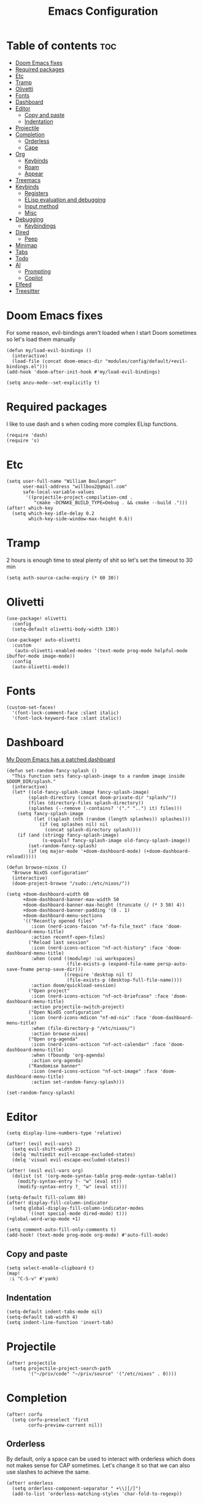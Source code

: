 #+TITLE: Emacs Configuration
#+DESCRIPTION: Literate emacs configuration
#+STARTUP: showeverything
#+PROPERTY: header-args:elisp :tangle yes

* Table of contents :toc:
- [[#doom-emacs-fixes][Doom Emacs fixes]]
- [[#required-packages][Required packages]]
- [[#etc][Etc]]
- [[#tramp][Tramp]]
- [[#olivetti][Olivetti]]
- [[#fonts][Fonts]]
- [[#dashboard][Dashboard]]
- [[#editor][Editor]]
  - [[#copy-and-paste][Copy and paste]]
  - [[#indentation][Indentation]]
- [[#projectile][Projectile]]
- [[#completion][Completion]]
  - [[#orderless][Orderless]]
  - [[#cape][Cape]]
- [[#org][Org]]
  - [[#keybinds][Keybinds]]
  - [[#roam][Roam]]
  - [[#appear][Appear]]
- [[#treemacs][Treemacs]]
- [[#keybinds-1][Keybinds]]
  - [[#registers][Registers]]
  - [[#elisp-evaluation-and-debugging][ELisp evaluation and debugging]]
  - [[#input-method][Input method]]
  - [[#misc][Misc]]
- [[#debugging][Debugging]]
  - [[#keybindings][Keybindings]]
- [[#dired][Dired]]
  - [[#peep][Peep]]
- [[#minimap][Minimap]]
- [[#tabs][Tabs]]
- [[#todo][Todo]]
- [[#ai][AI]]
  - [[#prompting][Prompting]]
  - [[#copilot][Copilot]]
- [[#elfeed][Elfeed]]
- [[#treesitter][Treesitter]]

* Doom Emacs fixes
For some reason, evil-bindings aren't loaded when I start Doom sometimes so let's load them manually
#+begin_src elisp
(defun my/load-evil-bindings ()
  (interactive)
  (load-file (concat doom-emacs-dir "modules/config/default/+evil-bindings.el")))
(add-hook 'doom-after-init-hook #'my/load-evil-bindings)

(setq anzu-mode--set-explicitly t)
#+end_src

* Required packages
I like to use dash and s when coding more complex ELisp functions.
#+begin_src elisp
(require 'dash)
(require 's)
#+end_src

* Etc
#+begin_src elisp
(setq user-full-name "William Boulanger"
      user-mail-address "willbou2@gmail.com"
      safe-local-variable-values
       '((projectile-project-compilation-cmd .
          "cmake -DCMAKE_BUILD_TYPE=Debug . && cmake --build .")))
(after! which-key
  (setq which-key-idle-delay 0.2
        which-key-side-window-max-height 0.6))
#+end_src

* Tramp
2 hours is enough time to steal plenty of shit so let's set the timeout to 30 min
#+begin_src elisp
(setq auth-source-cache-expiry (* 60 30))
#+end_src

* Olivetti
#+begin_src elisp
(use-package! olivetti
  :config
  (setq-default olivetti-body-width 130))

(use-package! auto-olivetti
  :custom
   (auto-olivetti-enabled-modes '(text-mode prog-mode helpful-mode ibuffer-mode image-mode))
  :config
  (auto-olivetti-mode))
#+end_src

* Fonts
#+begin_src elisp
(custom-set-faces!
  '(font-lock-comment-face :slant italic)
  '(font-lock-keyword-face :slant italic))
#+end_src

* Dashboard
_My Doom Emacs has a patched dashboard_
#+begin_src elisp
(defun set-random-fancy-splash ()
  "This function sets fancy-splash-image to a random image inside $DOOM_DIR/splash."
  (interactive)
  (let* ((old-fancy-splash-image fancy-splash-image)
        (splash-directory (concat doom-private-dir "splash/"))
        (files (directory-files splash-directory))
        (splashes (--remove (-contains? '("." "..") it) files)))
    (setq fancy-splash-image
          (let ((splash (nth (random (length splashes)) splashes)))
            (if (eq splashes nil) nil
              (concat splash-directory splash))))
    (if (and (stringp fancy-splash-image)
             (s-equals? fancy-splash-image old-fancy-splash-image))
        (set-random-fancy-splash)
        (if (eq major-mode '+doom-dashboard-mode) (+doom-dashboard-reload)))))

(defun browse-nixos ()
  "Browse NixOS configuration"
  (interactive)
  (doom-project-browse "/sudo::/etc/nixos/"))

(setq +doom-dashboard-width 60
      +doom-dashboard-banner-max-width 50
      +doom-dashboard-banner-max-height (truncate (/ (* 3 50) 4))
      +doom-dashboard-banner-padding '(0 . 1)
      +doom-dashboard-menu-sections
      '(("Recently opened files"
         :icon (nerd-icons-faicon "nf-fa-file_text" :face 'doom-dashboard-menu-title)
         :action recentf-open-files)
        ("Reload last session"
         :icon (nerd-icons-octicon "nf-oct-history" :face 'doom-dashboard-menu-title)
         :when (cond ((modulep! :ui workspaces)
                      (file-exists-p (expand-file-name persp-auto-save-fname persp-save-dir)))
                     ((require 'desktop nil t)
                      (file-exists-p (desktop-full-file-name))))
         :action doom/quickload-session)
        ("Open project"
         :icon (nerd-icons-octicon "nf-oct-briefcase" :face 'doom-dashboard-menu-title)
         :action projectile-switch-project)
        ("Open NixOS configuration"
         :icon (nerd-icons-mdicon "nf-md-nix" :face 'doom-dashboard-menu-title)
         :when (file-directory-p "/etc/nixos/")
         :action browse-nixos)
        ("Open org-agenda"
         :icon (nerd-icons-octicon "nf-oct-calendar" :face 'doom-dashboard-menu-title)
         :when (fboundp 'org-agenda)
         :action org-agenda)
        ("Randomise banner"
         :icon (nerd-icons-octicon "nf-oct-image" :face 'doom-dashboard-menu-title)
         :action set-random-fancy-splash)))

(set-random-fancy-splash)
#+end_src

* Editor
#+begin_src elisp
(setq display-line-numbers-type 'relative)

(after! (evil evil-vars)
  (setq evil-shift-width 2)
  (delq 'multiedit evil-escape-excluded-states)
  (delq 'visual evil-escape-excluded-states))

(after! (evil evil-vars org)
  (dolist (st '(org-mode-syntax-table prog-mode-syntax-table))
    (modify-syntax-entry ?- "w" (eval st))
    (modify-syntax-entry ?_ "w" (eval st))))

(setq-default fill-column 80)
(after! display-fill-column-indicator
  (setq global-display-fill-column-indicator-modes
        '((not special-mode dired-mode) t)))
(+global-word-wrap-mode +1)

(setq comment-auto-fill-only-comments t)
(add-hook! (text-mode prog-mode org-mode) #'auto-fill-mode)
#+end_src

#+RESULTS:

** Copy and paste
#+begin_src elisp
(setq select-enable-clipboard t)
(map!
 :i "C-S-v" #'yank)
#+end_src

** Indentation
#+begin_src elisp
(setq-default indent-tabs-mode nil)
(setq-default tab-width 4)
(setq indent-line-function 'insert-tab)
#+end_src

* Projectile
#+begin_src elisp
(after! projectile
  (setq projectile-project-search-path
        '("~/priv/code" "~/priv/source" '("/etc/nixos" . 0))))
#+end_src

* Completion
#+begin_src elisp
(after! corfu
  (setq corfu-preselect 'first
        corfu-preview-current nil))
#+end_src

** Orderless
By default, only a space can be used to interact with orderless which does
not makes sense for CAP sometimes. Let's change it so that we can also use
slashes to achieve the same.
#+begin_src elisp
(after! orderless
  (setq orderless-component-separator " +\\|[/]")
  (add-to-list 'orderless-matching-styles 'char-fold-to-regexp))
#+end_src

** Cape
#+begin_src elisp
(after! cape
  (setq cape-dabbrev-check-other-buffers nil)
  (defun set-up-completions ()
    (add-to-list 'completion-at-point-functions #'cape-dict)
    (add-to-list 'completion-at-point-functions #'cape-abbrev)
    (add-to-list 'completion-at-point-functions #'cape-dabbrev)
    (add-to-list 'completion-at-point-functions #'cape-file))
  (add-hook! prog-mode #'set-up-completions)
  (add-hook! org-mode #'set-up-completions))
#+end_src

* Org
#+begin_src elisp
(after! org
  (setq org-directory "~/priv/documents/org/"
        org-log-into-drawer t
        org-log-done 'note
        org-hide-emphasis-markers t))
#+end_src

** Keybinds
#+begin_src elisp
(defun find-headlines ()
  "Find all Org headlines in the current file"
  (interactive)
  (xref-show-xrefs
    (apply-partially #'project--find-regexp-in-files "^\\*+" (list (buffer-file-name)))
    nil))

(defun project-find-headlines ()
  "Find all Org headlines in the current projectile project."
  (interactive)
  (require 'xref)
  (require 'grep)
  (let* ((caller-dir default-directory)
         (pr (project-current t))
         (default-directory (project-root pr))
         (project-files-relative-names t)
         (files
          (if (not current-prefix-arg)
              (project-files pr)
            (let* ((dir (read-directory-name "Base directory: "
                                             caller-dir nil t)))
              (setq default-directory (file-name-as-directory dir))
              (project--files-in-directory dir
                                           nil
                                           (grep-read-files "^\\*+")))))
         (org-files (--filter (s-ends-with? "org" it) files)))
    (xref-show-xrefs
     (apply-partially #'project--find-regexp-in-files "^\\*+" org-files)
     nil)))

(map! :after (org projectile)
      :leader
      :prefix "n"
      :desc "Find headlines in directory" "H"
        (lambda () (interactive)
          (let ((current-prefix-arg '(4)))
            (call-interactively #'project-find-headlines)))
      :desc "Find headlines in project" "h" #'project-find-headlines
      :prefix "s"
      :desc "Search headlines in current file" "h" #'find-headlines)

(map! :after org
      :map org-mode-map
      :localleader
      :desc "Edit code block"
      "C" #'org-edit-src-code
      :prefix "s"
      "N" nil
      "n" #'org-toggle-narrow-to-subtree
      :prefix "g"
      :desc "Headlie" "h" (lambda () (interactive) (avy-jump "^\\*+"))
      :desc "Code block" "b"
        (lambda () (interactive)
          (require 'avy)
          (avy-jump "#\\+begin_src")
          (next-line)))
#+end_src

#+RESULTS:

** Roam
#+begin_src elisp
(after! org-roam
  (setq org-roam-directory (concat org-directory "roam/")))
#+end_src

** Appear
#+begin_src elisp
(after! org-appear
  (setq org-appear-autoemphasis t
        org-appear-autolinks nil
        org-appear-autosubmarkers t
        org-appear-autoentities t
        org-appear-autokeywords t))
#+end_src

* Treemacs
#+begin_src elisp
(after! treemacs
  (setq treemacs-width 26
        treemacs-width-is-initially-locked nil)
  (add-hook! treemacs-mode #'display-line-numbers-mode))
#+end_src

* Keybinds
** Registers
#+begin_src elisp
(map! :leader
      :prefix ("r" . "register")
      :desc "Copy to register"                 "c"   #'copy-to-register
      :desc "Frameset to register"             "f"   #'frameset-to-register
      :desc "Insert contents of register"      "i"   #'insert-register
      :desc "Jump to register"                 "j"   #'jump-to-register
      :desc "List registers"                   "l"   #'list-registers
      :desc "Number to register"               "n"   #'number-to-register
      :desc "Interactively choose a register"  "r"   #'counsel-register
      :desc "View a register"                  "v"   #'view-register
      :desc "Window configuration to register" "w"   #'window-configuration-to-register
      :desc "Increment register"               "+"   #'increment-register
      :desc "Print to register"                "SPC" #'print-to-register)
#+end_src

** ELisp evaluation and debugging
#+begin_src elisp
(map! :leader
      :prefix ("e" . "elisp")
      :desc "Evaluate elisp in buffer"  "b" #'eval-buffer
      :desc "Evaluate defun"            "d" #'evaluate-defun
      :desc "Evaluate elisp expression" "e" #'eval-expression
      :desc "Evaluate last expression"  "l" #'eval-last-exp
      :desc "Evaluate elisp in region"  "r" #'eval-region
      :desc "Instrument a function"     "i" #'+emacs-lisp/edebug-instrument-defun-on
      :desc "Uninstrument a function"   "u" #'+emacs-lisp/edebug-instrument-defun-off)
#+end_src

** Input method
#+begin_src elisp
(map! :leader
      :prefix "t"
      :desc "Input method editor" "e" #'toggle-input-method
      :prefix ("l" . "lang")
      :desc "Japanese IME"
       "j" (lambda () (interactive) (set-input-method 'japanese))
      :desc "Korean IME"
       "k" (lambda () (interactive) (set-input-method 'korean-hangul))
      :desc "Convert to Hanja" "h" #'hangul-to-hanja-conversion)
#+end_src

** Misc
#+begin_src elisp
(map! :leader
      :prefix "f"
      :desc "/sudo::" "t" #'tramp-revert-buffer-with-sudo
      :prefix ("v" . "vibe")
      :desc "Randomize banner" "r" #'set-random-fancy-splash
      :desc "Find file in NixOS config"
       "n" (lambda () (interactive) (doom-project-find-file "/etc/nixos/"))
      :desc "Browse NisOS config" "N" #'browse-nixos)
#+end_src

#+RESULTS:
: browse-nixos

* Debugging
** Keybindings
#+begin_src elisp
(map! :after dap-mode
      :map dap-mode-map
      :leader
      
      :prefix ("d" . "dap")
      :desc "next"           "n" #'dap-next
      :desc "step in"        "i" #'dap-step-in
      :desc "step out"       "o" #'dap-step-out
      :desc "continue"       "c" #'dap-continue
      :desc "hydra"          "h" #'dap-hydra
      :desc "debug restart"  "r" #'dap-debug-restart
      :desc "debug"          "s" #'dap-debug
      :desc "disconnect"     "d" #'dap-disconnect
      :desc "disconnect all" "d" #'dap-delete-all-sessions

      :prefix ("dt" . "thread")
      :desc "switch" "s" #'dap-switch-thread
      :desc "stop"   "k" #'dap-stop-thread

      :prefix ("dO" . "open")
      :desc "expressions" "e" #'dap-ui-expressions
      :desc "breakpoints" "b" #'dap-ui-breakpoints
      :desc "locals"      "l" #'dap-ui-locals
      :desc "sessions"    "s" #'dap-ui-sessions

      :prefix ("dd" . "debug")
      :desc "debug recent"  "r" #'dap-debug-recent
      :desc "debug last"    "l" #'dap-debug-last

      :prefix ("de" . "eval")
      :desc "eval"                "e" #'dap-eval
      :desc "eval region"         "r" #'dap-eval-region
      :desc "eval thing at point" "s" #'dap-eval-thing-at-point
      :desc "add expression"      "a" #'dap-ui-expressions-add
      :desc "remove expression"   "d" #'dap-ui-expressions-remove

      :prefix ("db" . "breakpoint")
      :desc "goto"        "g" #'dap-breakpoint-browse
      :desc "delete all"  "d" #'dap-breakpoint-delete-all
      :desc "toggle"      "b" #'dap-breakpoint-toggle
      :desc "condition"   "c" #'dap-breakpoint-condition
      :desc "hit count"   "h" #'dap-breakpoint-hit-condition
      :desc "log message" "l" #'dap-breakpoint-log-message)

(after! dap-mode
  (require 'dap-cpptools))
#+end_src

* Dired
#+begin_src elisp
(add-hook! dired-mode #'display-line-numbers-mode)
#+end_src

** Peep
Add the right keybindings to make peep-dired work
#+begin_src elisp
(evil-define-key 'normal peep-dired-mode-map
  (kbd "j") 'peep-dired-next-file
  (kbd "k") 'peep-dired-prev-file)
(add-hook! peep-dired #'evil-normalize-keymaps)

(map! :after dired
      :map dired-mode-map
      :localleader
      :desc "Peep mode" "p" #'peep-dired)
#+end_src

* Minimap
#+begin_src elisp
(after! minimap
  (setq minimap-automatically-delete-window t
        minimap-window-width 1
        minimap-width-fraction 0.15))
#+end_src

* Tabs
#+begin_src elisp
(after! centaur-tabs
  (setq centaur-tabs-style "wave"
        centaur-tabs-left-edge-margin nil
        centaur-tabs-right-edge-margin " ")
  (map! :leader
        :desc "Tab ace jump" "è" #'centaur-tabs-ace-jump
        :prefix "t"
        :desc "Tabs" "t" #'centaur-tabs-mode)

  ;; it is possible that 0 is returned which can be ignored
  (defun centaur-tabs-get-total-tab-length ()
    (length (centaur-tabs-tabs (centaur-tabs-current-tabset))))

  (defun centaur-tabs-hide-on-window-change ()
    ;; run-at-time is required so the tab length is correct on killing a buffer
    ;; without it, it still returns the old value
    (if centaur-tabs-mode
        (run-at-time nil nil
                        (lambda () (centaur-tabs-hide-check)))))

  (defun centaur-tabs-hide-check ()
    (shut-up
      (let ((len (centaur-tabs-get-total-tab-length)))
        (cond
         ((and (= len 1) (not (centaur-tabs-local-mode)))
          (call-interactively #'centaur-tabs-local-mode))
         ((and (>= len 2) (centaur-tabs-local-mode))
          (call-interactively #'centaur-tabs-local-mode))))))

  (add-hook 'window-configuration-change-hook 'centaur-tabs-hide-on-window-change))
#+end_src

* Todo
#+begin_src elisp
(after! hl-todo
  (let ((additional-keyword-faces '(("DEBUG" success bold))))
       (setq hl-todo-keyword-faces
             (append hl-todo-keyword-faces additional-keyword-faces))))
#+end_src

* AI
** Prompting
#+begin_src elisp
(use-package! gptel
  :config
  (setq gptel-default-mode 'org-mode
        gptel-model 'local-llama
        gptel-backend (gptel-make-openai "llama-cpp"
                        :stream t
                        :protocol "http"
                        :host "localhost:8080"
                        :models '(local-llama)))
  (map! :leader
        :prefix "o"
        :desc "Gptel" "g" #'gptel
        :prefix ("y" . "ai")
        :desc "Send" "s" #'gptel-send
        :desc "Menu" "m" #'gptel-menu
        :desc "Rewruite" "r" #'gptel-rewrite
        :desc "Add file" "A" #'gptel-add-file
        :desc "Write config" "w" #'gptel-org-set-properties
        :desc "Set topic" "t" #'gptel-org-set-topic
        :desc "Add" "a" #'gptel-add))
#+end_src

** Copilot
#+begin_src elisp :tangle no
;;(use-package! copilot
;;  :hook (prog-mode . copilot-mode)
;;  :bind (:map copilot-completion-map
;;              ("<tab>" . 'copilot-accept-completion)
;;              ("TAB" . 'copilot-accept-completion)
;;              ("C-TAB" . 'copilot-accept-completion-by-word)
;;              ("C-<tab>" . 'copilot-accept-completion-by-word)))
#+end_src

* Elfeed
#+begin_src elisp
(after! elfeed
  (setq elfeed-feeds '(("https://discourse.nixos.org/c/links.rss" nixos linux)
                       ("https://cvefeed.io/rssfeed/latest.xml" cve))))
#+end_src

* Treesitter
#+begin_src elisp
(after! treesit
  (let ((languages '(css
                     html
                     (javascript :mode js)
                     json
                     (typescript :dir "typescript/src")
                     (tsx :repo "typescript":dir "tsx/src")
                     c
                     (cpp :mode c++)
                     (glsl :owner "tree-sitter-grammars")
                     rust go
                     bash
                     (lua :owner "tjdevries")
                     (markdown :owner "ikatyang")
                     (yaml :owner "ikatyang")
                     toml)))
    (setq treesit-language-source-alist
          (--map (if (consp it)
                     (cl-destructuring-bind (n &key repo dir owner mode) it
                       (let ((owner (or owner "tree-sitter"))
                             (repo (or repo (symbol-name n))))
                         `(,n . (,(concat "https://github.com/" owner
                                          "/tree-sitter-" repo) "master" ,dir))))
                   `(,it . (,(concat "https://github.com/tree-sitter/tree-sitter-"
                                     (symbol-name it))))) languages)
          major-mode-remap-alist
          (--map (if (consp it)
                     (cl-destructuring-bind (n &key repo dir owner mode) it
                       (let ((n (symbol-name (or mode n))))
                         `(,(intern (concat n "-mode"))
                           . ,(intern (concat n "-ts-mode")))))) languages))
    (defun treesit-install-all-language-grammars ()
      "Install all treesitter language grammers at once"
      (interactive)
      (mapc (lambda (l) (unless (treesit-language-available-p l)
                          (treesit-install-language-grammar l)))
            (mapcar #'car treesit-language-source-alist)))))
#+end_src
